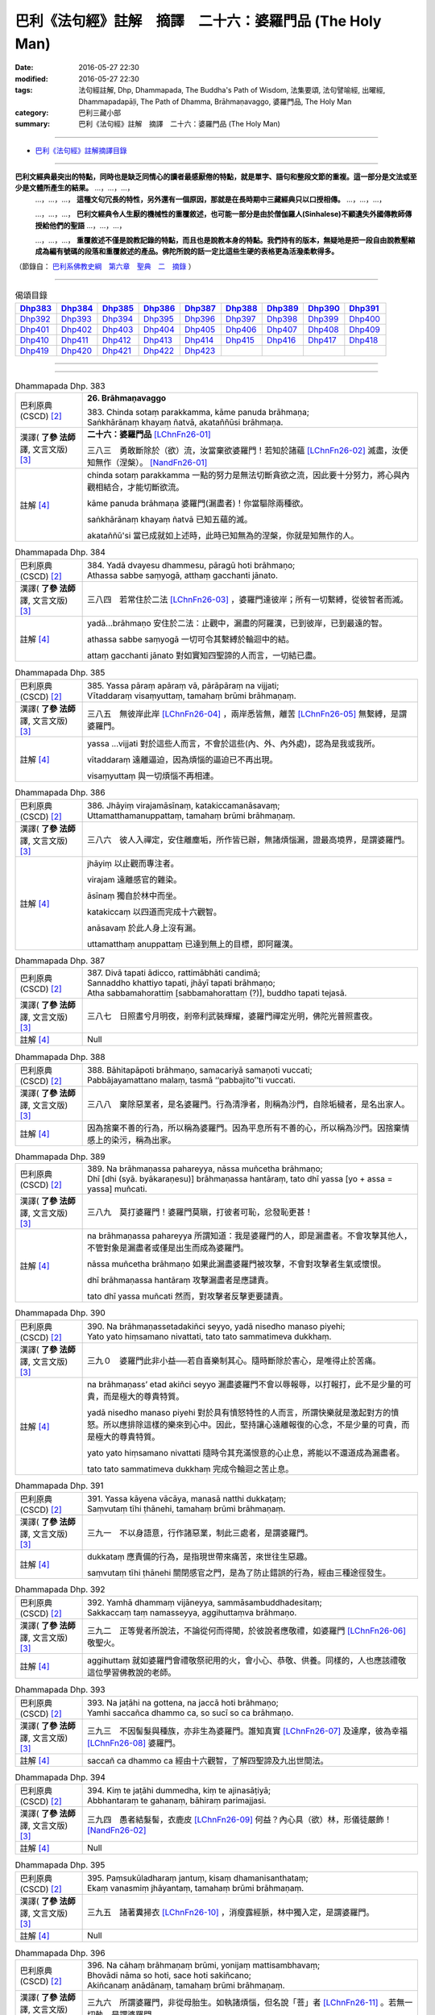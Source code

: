 =========================================================
巴利《法句經》註解　摘譯　二十六：婆羅門品 (The Holy Man)
=========================================================

:date: 2016-05-27 22:30
:modified: 2016-05-27 22:30
:tags: 法句經註解, Dhp, Dhammapada, The Buddha's Path of Wisdom, 法集要頌, 法句譬喻經, 出曜經, Dhammapadapāḷi, The Path of Dhamma, Brāhmaṇavaggo, 婆羅門品, The Holy Man
:category: 巴利三藏小部
:summary: 巴利《法句經》註解　摘譯　二十六：婆羅門品 (The Holy Man)

--------------

- `巴利《法句經》註解摘譯目錄 <{filename}dhA-content%zh.rst>`_

---------------------------

**巴利文經典最突出的特點，同時也是缺乏同情心的讀者最感厭倦的特點，就是單字、語句和整段文節的重複。這一部分是文法或至少是文體所產生的結果。** …，…，…，
    …，…，…， **這種文句冗長的特性，另外還有一個原因，那就是在長時期中三藏經典只以口授相傳。** …，…，…，

    …，…，…， **巴利文經典令人生厭的機械性的重覆敘述，也可能一部分是由於僧伽羅人(Sinhalese)不顧遺失外國傳教師傳授給他們的聖語** …，…，…，

    …，…，…， **重覆敘述不僅是說教記錄的特點，而且也是說教本身的特點。我們持有的版本，無疑地是把一段自由說教壓縮成為編有號碼的段落和重覆敘述的產品。佛陀所說的話一定比這些生硬的表格更為活潑柔軟得多。**

（節錄自： `巴利系佛教史綱　第六章　聖典　二　摘錄 <{filename}/articles/lib/authors/Charles-Eliot/Pali_Buddhism-Charles_Eliot-han-chap06-selected.html>`__ ）

-------------------------------------

.. list-table:: 偈頌目錄
   :widths: 2 2 2 2 2 2 2 2 2
   :header-rows: 1

   * - Dhp383_
     - Dhp384_
     - Dhp385_
     - Dhp386_
     - Dhp387_
     - Dhp388_
     - Dhp389_
     - Dhp390_
     - Dhp391_

   * - Dhp392_
     - Dhp393_
     - Dhp394_
     - Dhp395_
     - Dhp396_
     - Dhp397_
     - Dhp398_
     - Dhp399_
     - Dhp400_     

   * - Dhp401_
     - Dhp402_
     - Dhp403_
     - Dhp404_
     - Dhp405_
     - Dhp406_
     - Dhp407_
     - Dhp408_
     - Dhp409_

   * - Dhp410_
     - Dhp411_
     - Dhp412_
     - Dhp413_
     - Dhp414_
     - Dhp415_
     - Dhp416_
     - Dhp417_
     - Dhp418_

   * - Dhp419_
     - Dhp420_
     - Dhp421_
     - Dhp422_
     - Dhp423_
     - 
     - 
     - 
     - 

--------------

.. raw:: html 

  本對讀包含下列數個版本，請自行勾選欲對讀之版本
  （感恩 <strong><a href="https://siongui.github.io/zh/pages/siong-ui-te.html">Siong-Ui Te 師兄</a></strong>
  提供程式支援）：
  
  <div id="option-contrast-reading"></div>

--------------

.. _Dhp383:

.. list-table:: Dhammapada Dhp. 383
   :widths: 15 75
   :header-rows: 0
   :class: contrast-reading-table

   * - 巴利原典 (CSCD) [2]_
     - **26. Brāhmaṇavaggo**

       | 383. Chinda sotaṃ parakkamma, kāme panuda brāhmaṇa;
       | Saṅkhārānaṃ khayaṃ ñatvā, akataññūsi brāhmaṇa.

   * - 漢譯( **了參 法師** 譯, 文言文版) [3]_
     - **二十六：婆羅門品** [LChnFn26-01]_

       三八三　勇敢斷除於（欲）流，汝當棄欲婆羅門！若知於諸蘊 [LChnFn26-02]_ 滅盡，汝便知無作（涅槃）。 [NandFn26-01]_

   * - 註解 [4]_
     - chinda sotaṃ parakkamma 一點的努力是無法切斷貪欲之流，因此要十分努力，將心與內觀相結合，才能切斷欲流。

       kāme panuda brāhmaṇa 婆羅門(漏盡者)！你當驅除兩種欲。

       saṅkhārānaṃ khayaṃ ñatvā 已知五蘊的滅。

       akataññū'si 當已成就如上述時，此時已知無為的涅槃，你就是知無作的人。

.. _Dhp384:

.. list-table:: Dhammapada Dhp. 384
   :widths: 15 75
   :header-rows: 0
   :class: contrast-reading-table

   * - 巴利原典 (CSCD) [2]_
     - | 384. Yadā dvayesu dhammesu, pāragū hoti brāhmaṇo;
       | Athassa sabbe saṃyogā, atthaṃ gacchanti jānato.

   * - 漢譯( **了參 法師** 譯, 文言文版) [3]_
     - 三八四　若常住於二法 [LChnFn26-03]_ ，婆羅門達彼岸；所有一切繫縛，從彼智者而滅。

   * - 註解 [4]_
     - yadā...brāhmaṇo 安住於二法：止觀中，漏盡的阿羅漢，已到彼岸，已到最遠的智。

       athassa sabbe saṃyogā 一切可令其繫縛於輪迴中的結。

       attaṃ gacchanti jānato 對如實知四聖諦的人而言，一切結已盡。

.. _Dhp385:

.. list-table:: Dhammapada Dhp. 385
   :widths: 15 75
   :header-rows: 0
   :class: contrast-reading-table

   * - 巴利原典 (CSCD) [2]_
     - | 385. Yassa pāraṃ apāraṃ vā, pārāpāraṃ na vijjati;
       | Vītaddaraṃ visaṃyuttaṃ, tamahaṃ brūmi brāhmaṇaṃ.

   * - 漢譯( **了參 法師** 譯, 文言文版) [3]_
     - 三八五　無彼岸此岸 [LChnFn26-04]_ ，兩岸悉皆無，離苦 [LChnFn26-05]_ 無繫縛，是謂婆羅門。

   * - 註解 [4]_
     - yassa ...vijjati 對於這些人而言，不會於這些(內、外、內外處)，認為是我或我所。

       vītaddaraṃ 遠離逼迫，因為煩惱的逼迫已不再出現。

       visaṃyuttaṃ 與一切煩惱不再相連。

.. _Dhp386:

.. list-table:: Dhammapada Dhp. 386
   :widths: 15 75
   :header-rows: 0
   :class: contrast-reading-table

   * - 巴利原典 (CSCD) [2]_
     - | 386. Jhāyiṃ virajamāsīnaṃ, katakiccamanāsavaṃ;
       | Uttamatthamanuppattaṃ, tamahaṃ brūmi brāhmaṇaṃ.

   * - 漢譯( **了參 法師** 譯, 文言文版) [3]_
     - 三八六　彼人入禪定，安住離塵垢，所作皆已辦，無諸煩惱漏，證最高境界，是謂婆羅門。

   * - 註解 [4]_
     - jhāyiṃ 以止觀而專注者。

       virajam 遠離感官的雜染。
       
       āsīnaṃ 獨自於林中而坐。

       katakiccaṃ 以四道而完成十六觀智。

       anāsavaṃ 於此人身上沒有漏。

       uttamatthaṃ anuppattaṃ 已達到無上的目標，即阿羅漢。

.. _Dhp387:

.. list-table:: Dhammapada Dhp. 387
   :widths: 15 75
   :header-rows: 0
   :class: contrast-reading-table

   * - 巴利原典 (CSCD) [2]_
     - | 387. Divā  tapati ādicco, rattimābhāti candimā;
       | Sannaddho khattiyo tapati, jhāyī tapati brāhmaṇo;
       | Atha sabbamahorattiṃ [sabbamahorattaṃ (?)], buddho tapati tejasā.

   * - 漢譯( **了參 法師** 譯, 文言文版) [3]_
     - 三八七　日照晝兮月明夜，剎帝利武裝輝耀，婆羅門禪定光明，佛陀光普照晝夜。

   * - 註解 [4]_
     - Null

.. _Dhp388:

.. list-table:: Dhammapada Dhp. 388
   :widths: 15 75
   :header-rows: 0
   :class: contrast-reading-table

   * - 巴利原典 (CSCD) [2]_
     - | 388. Bāhitapāpoti  brāhmaṇo, samacariyā samaṇoti vuccati;
       | Pabbājayamattano malaṃ, tasmā ‘‘pabbajito’’ti vuccati.

   * - 漢譯( **了參 法師** 譯, 文言文版) [3]_
     - 三八八　棄除惡業者，是名婆羅門。行為清淨者，則稱為沙門，自除垢穢者，是名出家人。

   * - 註解 [4]_
     - 因為捨棄不善的行為，所以稱為婆羅門。因為平息所有不善的心，所以稱為沙門。因捨棄情感上的染污，稱為出家。

.. _Dhp389:

.. list-table:: Dhammapada Dhp. 389
   :widths: 15 75
   :header-rows: 0
   :class: contrast-reading-table

   * - 巴利原典 (CSCD) [2]_
     - | 389. Na  brāhmaṇassa pahareyya, nāssa muñcetha brāhmaṇo;
       | Dhī [dhi (syā. byākaraṇesu)] brāhmaṇassa hantāraṃ, tato dhī yassa [yo + assa = yassa] muñcati.

   * - 漢譯( **了參 法師** 譯, 文言文版) [3]_
     - 三八九　莫打婆羅門！婆羅門莫瞋，打彼者可恥，忿發恥更甚！

   * - 註解 [4]_
     - na brāhmaṇassa pahareyya 所謂知道：我是婆羅門的人，即是漏盡者。不會攻擊其他人，不管對象是漏盡者或僅是出生而成為婆羅門。

       nāssa muñcetha brāhmaṇo 如果此漏盡婆羅門被攻擊，不會對攻擊者生氣或懷恨。

       dhī brāhmaṇassa hantāraṃ 攻擊漏盡者是應譴責。

       tato dhī yassa muñcati 然而，對攻擊者反擊更要譴責。

.. _Dhp390:

.. list-table:: Dhammapada Dhp. 390
   :widths: 15 75
   :header-rows: 0
   :class: contrast-reading-table

   * - 巴利原典 (CSCD) [2]_
     - | 390. Na brāhmaṇassetadakiñci seyyo, yadā nisedho manaso piyehi;
       | Yato yato hiṃsamano nivattati, tato tato sammatimeva dukkhaṃ.

   * - 漢譯( **了參 法師** 譯, 文言文版) [3]_
     - 三九０　婆羅門此非小益──若自喜樂制其心。隨時斷除於害心，是唯得止於苦痛。

   * - 註解 [4]_
     - na brāhmaṇass’ etad akiñci seyyo 漏盡婆羅門不會以辱報辱，以打報打，此不是少量的可貴，而是極大的尊貴特質。

       yadā nisedho manaso piyehi 對於具有憤怒特性的人而言，所謂快樂就是激起對方的憤怒。所以應排除這樣的樂來到心中。因此，堅持讓心遠離報復的心念，不是少量的可貴，而是極大的尊貴特質。

       yato yato hiṃsamano nivattati 隨時令其充滿恨意的心止息，將能以不還道成為漏盡者。

       tato tato sammatimeva dukkhaṃ 完成令輪迴之苦止息。

.. _Dhp391:

.. list-table:: Dhammapada Dhp. 391
   :widths: 15 75
   :header-rows: 0
   :class: contrast-reading-table

   * - 巴利原典 (CSCD) [2]_
     - | 391. Yassa kāyena vācāya, manasā natthi dukkaṭaṃ;
       | Saṃvutaṃ tīhi ṭhānehi, tamahaṃ brūmi brāhmaṇaṃ.

   * - 漢譯( **了參 法師** 譯, 文言文版) [3]_
     - 三九一　不以身語意，行作諸惡業，制此三處者，是謂婆羅門。

   * - 註解 [4]_
     - dukkataṃ 應責備的行為，是指現世帶來痛苦，來世往生惡趣。

       saṃvutaṃ tīhi ṭhānehi 關閉感官之門，是為了防止錯誤的行為，經由三種途徑發生。

.. _Dhp392:

.. list-table:: Dhammapada Dhp. 392
   :widths: 15 75
   :header-rows: 0
   :class: contrast-reading-table

   * - 巴利原典 (CSCD) [2]_
     - | 392. Yamhā dhammaṃ vijāneyya, sammāsambuddhadesitaṃ;
       | Sakkaccaṃ taṃ namasseyya, aggihuttaṃva brāhmaṇo.

   * - 漢譯( **了參 法師** 譯, 文言文版) [3]_
     - 三九二　正等覺者所說法，不論從何而得聞，於彼說者應敬禮，如婆羅門 [LChnFn26-06]_ 敬聖火。

   * - 註解 [4]_
     - aggihuttaṃ 就如婆羅門會禮敬祭祀用的火，會小心、恭敬、供養。同樣的，人也應該禮敬這位學習佛教說的老師。

.. _Dhp393:

.. list-table:: Dhammapada Dhp. 393
   :widths: 15 75
   :header-rows: 0
   :class: contrast-reading-table

   * - 巴利原典 (CSCD) [2]_
     - | 393. Na jaṭāhi na gottena, na jaccā hoti brāhmaṇo;
       | Yamhi saccañca dhammo ca, so sucī so ca brāhmaṇo.

   * - 漢譯( **了參 法師** 譯, 文言文版) [3]_
     - 三九三　不因髻髮與種族，亦非生為婆羅門。誰知真實 [LChnFn26-07]_ 及達摩，彼為幸福 [LChnFn26-08]_ 婆羅門。

   * - 註解 [4]_
     - saccañ ca dhammo ca 經由十六觀智，了解四聖諦及九出世間法。

.. _Dhp394:

.. list-table:: Dhammapada Dhp. 394
   :widths: 15 75
   :header-rows: 0
   :class: contrast-reading-table

   * - 巴利原典 (CSCD) [2]_
     - | 394. Kiṃ  te jaṭāhi dummedha, kiṃ te ajinasāṭiyā;
       | Abbhantaraṃ te gahanaṃ, bāhiraṃ parimajjasi.

   * - 漢譯( **了參 法師** 譯, 文言文版) [3]_
     - 三九四　愚者結髮髻，衣鹿皮 [LChnFn26-09]_ 何益？內心具（欲）林，形儀徒嚴飾！ [NandFn26-02]_

   * - 註解 [4]_
     - Null

.. _Dhp395:

.. list-table:: Dhammapada Dhp. 395
   :widths: 15 75
   :header-rows: 0
   :class: contrast-reading-table

   * - 巴利原典 (CSCD) [2]_
     - | 395. Paṃsukūladharaṃ jantuṃ, kisaṃ dhamanisanthataṃ;
       | Ekaṃ vanasmiṃ jhāyantaṃ, tamahaṃ brūmi brāhmaṇaṃ.

   * - 漢譯( **了參 法師** 譯, 文言文版) [3]_
     - 三九五　諸著糞掃衣 [LChnFn26-10]_ ，消瘦露經脈，林中獨入定，是謂婆羅門。

   * - 註解 [4]_
     - Null

.. _Dhp396:

.. list-table:: Dhammapada Dhp. 396
   :widths: 15 75
   :header-rows: 0
   :class: contrast-reading-table

   * - 巴利原典 (CSCD) [2]_
     - | 396. Na  cāhaṃ brāhmaṇaṃ brūmi, yonijaṃ mattisambhavaṃ;
       | Bhovādi nāma so hoti, sace hoti sakiñcano;
       | Akiñcanaṃ anādānaṃ, tamahaṃ brūmi brāhmaṇaṃ.

   * - 漢譯( **了參 法師** 譯, 文言文版) [3]_
     - 三九六　所謂婆羅門，非從母胎生。如執諸煩惱，但名說「菩」者 [LChnFn26-11]_ 。若無一切執，是謂婆羅門。

   * - 註解 [4]_
     - bho 平常的稱呼詞，通常對平輩或下輩的稱呼，如：先生、朋友、你。

       bhovādī 以bho來稱呼別人，隱含說者的優越感。此詞用於指以出生而傲慢的婆羅門，以對應真實的婆羅門。

       akiñcanaṃ anādānaṃ 不擁有任何事物，不取著任何事物。

.. _Dhp397:

.. list-table:: Dhammapada Dhp. 397
   :widths: 15 75
   :header-rows: 0
   :class: contrast-reading-table

   * - 巴利原典 (CSCD) [2]_
     - | 397. Sabbasaṃyojanaṃ chetvā, yo ve na paritassati;
       | Saṅgātigaṃ  visaṃyuttaṃ, tamahaṃ brūmi brāhmaṇaṃ.

   * - 漢譯( **了參 法師** 譯, 文言文版) [3]_
     - 三九七　斷除一切結，彼實無恐怖，無著離繫縛，是謂婆羅門。

   * - 註解 [4]_
     - Null

.. _Dhp398:

.. list-table:: Dhammapada Dhp. 398
   :widths: 15 75
   :header-rows: 0
   :class: contrast-reading-table

   * - 巴利原典 (CSCD) [2]_
     - | 398. Chetvā  naddhiṃ [nandhiṃ (ka. sī.), nandiṃ (pī.)] varattañca, sandānaṃ [sandāmaṃ (sī.)] sahanukkamaṃ;
       | Ukkhittapalighaṃ buddhaṃ, tamahaṃ brūmi brāhmaṇaṃ.

   * - 漢譯( **了參 法師** 譯, 文言文版) [3]_
     - 三九八　 [LChnFn26-12]_ 除皮帶與韁，及斷繩所屬，捨障礙覺者，是謂婆羅門。

   * - 註解 [4]_
     - naddhiṃ 指恨，有綁的作用。

       varattañca 指渴求，有束縛的作用。

       sandānaṃ sahanukkamaṃ 六十二見及其隨眠。

       ukkhittapalighaṃ 已捨無明障。

       buddhaṃ 由於已知四聖諦故，稱為覺。

.. _Dhp399:

.. list-table:: Dhammapada Dhp. 399
   :widths: 15 75
   :header-rows: 0
   :class: contrast-reading-table

   * - 巴利原典 (CSCD) [2]_
     - | 399. Akkosaṃ vadhabandhañca, aduṭṭho yo titikkhati;
       | Khantībalaṃ balānīkaṃ, tamahaṃ brūmi brāhmaṇaṃ.

   * - 漢譯( **了參 法師** 譯, 文言文版) [3]_
     - 三九九　能忍罵與打，而無有瞋恨，具忍刀強軍，是謂婆羅門。 [NandFn26-03]_

   * - 註解 [4]_
     - khantībalaṃ balānīkaṃ 因具有忍辱力，所以此力成為此人的軍力。

.. _Dhp400:

.. list-table:: Dhammapada Dhp. 400
   :widths: 15 75
   :header-rows: 0
   :class: contrast-reading-table

   * - 巴利原典 (CSCD) [2]_
     - | 400. Akkodhanaṃ vatavantaṃ, sīlavantaṃ anussadaṃ;
       | Dantaṃ antimasārīraṃ, tamahaṃ brūmi brāhmaṇaṃ.

   * - 漢譯( **了參 法師** 譯, 文言文版) [3]_
     - 四００　無有瞋怒具德行，持戒不為諸（欲）潤，調御得達最後身──我稱彼為婆羅門。

   * - 註解 [4]_
     - vatavantaṃ 依循頭陀行。

       sīlavantaṃ 依四種戒清淨。

       dantaṃ 調伏六根。

       antimasārīraṃ 此人於此身已達到輪迴的終點。

.. _Dhp401:

.. list-table:: Dhammapada Dhp. 401
   :widths: 15 75
   :header-rows: 0
   :class: contrast-reading-table

   * - 巴利原典 (CSCD) [2]_
     - | 401. Vāri  pokkharapatteva, āraggeriva sāsapo;
       | Yo na limpati [lippati (sī. pī.)] kāmesu, tamahaṃ brūmi brāhmaṇaṃ.

   * - 漢譯( **了參 法師** 譯, 文言文版) [3]_
     - 四０一　猶如水落於蓮葉，如置芥子於針鋒，不染著於愛欲者──我稱彼為婆羅門。

   * - 註解 [4]_
     - Null

.. _Dhp402:

.. list-table:: Dhammapada Dhp. 402
   :widths: 15 75
   :header-rows: 0
   :class: contrast-reading-table

   * - 巴利原典 (CSCD) [2]_
     - | 402. Yo dukkhassa pajānāti, idheva khayamattano;
       | Pannabhāraṃ visaṃyuttaṃ, tamahaṃ brūmi brāhmaṇaṃ.

   * - 漢譯( **了參 法師** 譯, 文言文版) [3]_
     - 四０二　若人於此世界中，覺悟消滅其自苦，放棄重負得解脫──我稱彼為婆羅門。

   * - 註解 [4]_
     - dukkhassa 指五蘊。

.. _Dhp403:

.. list-table:: Dhammapada Dhp. 403
   :widths: 15 75
   :header-rows: 0
   :class: contrast-reading-table

   * - 巴利原典 (CSCD) [2]_
     - | 403. Gambhīrapaññaṃ medhāviṃ, maggāmaggassa kovidaṃ;
       | Uttamatthamanuppattaṃ, tamahaṃ brūmi brāhmaṇaṃ.

   * - 漢譯( **了參 法師** 譯, 文言文版) [3]_
     - 四０三　有甚深智慧，善辦道非道，證無上境界，是謂婆羅門。

   * - 註解 [4]_
     - gambhīrapaññaṃ medhāviṃ 具有內觀慧，對甚深的五蘊能了知。

       maggāmaggassa kovidaṃ 知道此為到惡趣之道，此為善趣之道，此為涅槃之道，此不是其道。

.. _Dhp404:

.. list-table:: Dhammapada Dhp. 404
   :widths: 15 75
   :header-rows: 0
   :class: contrast-reading-table

   * - 巴利原典 (CSCD) [2]_
     - | 404. Asaṃsaṭṭhaṃ  gahaṭṭhehi, anāgārehi cūbhayaṃ;
       | Anokasārimappicchaṃ, tamahaṃ brūmi brāhmaṇaṃ.

   * - 漢譯( **了參 法師** 譯, 文言文版) [3]_
     - 四０四　不與俗人混，不與僧相雜，無家無欲者，是謂婆羅門。

   * - 註解 [4]_
     - Null

.. _Dhp405:

.. list-table:: Dhammapada Dhp. 405
   :widths: 15 75
   :header-rows: 0
   :class: contrast-reading-table

   * - 巴利原典 (CSCD) [2]_
     - | 405. Nidhāya daṇḍaṃ bhūtesu, tasesu thāvaresu ca;
       | Yo na hanti na ghāteti, tamahaṃ brūmi brāhmaṇaṃ.

   * - 漢譯( **了參 法師** 譯, 文言文版) [3]_
     - 四０五　一切強弱有情中，彼人盡棄於刀杖，不自殺不教他殺──我稱彼為婆羅門。

   * - 註解 [4]_
     - Null

.. _Dhp406:

.. list-table:: Dhammapada Dhp. 406
   :widths: 15 75
   :header-rows: 0
   :class: contrast-reading-table

   * - 巴利原典 (CSCD) [2]_
     - | 406. Aviruddhaṃ viruddhesu, attadaṇḍesu nibbutaṃ;
       | Sādānesu anādānaṃ, tamahaṃ brūmi brāhmaṇaṃ.

   * - 漢譯( **了參 法師** 譯, 文言文版) [3]_
     - 四０六　於仇敵中友誼者，執杖人中溫和者，執著人中無著者──我稱彼為婆羅門。

   * - 註解 [4]_
     - Null

.. _Dhp407:

.. list-table:: Dhammapada Dhp. 407
   :widths: 15 75
   :header-rows: 0
   :class: contrast-reading-table

   * - 巴利原典 (CSCD) [2]_
     - | 407. Yassa rāgo ca doso ca, māno makkho ca pātito;
       | Sāsaporiva  āraggā [āragge (ka.)], tamahaṃ brūmi brāhmaṇaṃ.

   * - 漢譯( **了參 法師** 譯, 文言文版) [3]_
     - 四０七　貪欲瞋恚並慢心，以及虛偽皆脫落，猶如芥子落針鋒──我稱彼為婆羅門。

   * - 註解 [4]_
     - Null

.. _Dhp408:

.. list-table:: Dhammapada Dhp. 408
   :widths: 15 75
   :header-rows: 0
   :class: contrast-reading-table

   * - 巴利原典 (CSCD) [2]_
     - | 408. Akakkasaṃ  viññāpaniṃ, giraṃ saccamudīraye;
       | Yāya nābhisaje kañci [kiñci (ka.)], tamahaṃ brūmi brāhmaṇaṃ.

   * - 漢譯( **了參 法師** 譯, 文言文版) [3]_
     - 四０八　不言粗惡語，說益語實語，不解怒於人，是謂婆羅門。

   * - 註解 [4]_
     - Null

.. _Dhp409:

.. list-table:: Dhammapada Dhp. 409
   :widths: 15 75
   :header-rows: 0
   :class: contrast-reading-table

   * - 巴利原典 (CSCD) [2]_
     - | 409. Yodha dīghaṃ va rassaṃ vā, aṇuṃ thūlaṃ subhāsubhaṃ;
       | Loke adinnaṃ nādiyati [nādeti (ma. ni. 2.459)], tamahaṃ brūmi brāhmaṇaṃ.

   * - 漢譯( **了參 法師** 譯, 文言文版) [3]_
     - 四０九　於此善或惡，修短與粗細，不與而不取，是謂婆羅門。

   * - 註解 [4]_
     - Null

.. _Dhp410:

.. list-table:: Dhammapada Dhp. 410
   :widths: 15 75
   :header-rows: 0
   :class: contrast-reading-table

   * - 巴利原典 (CSCD) [2]_
     - | 410. Āsā yassa na vijjanti, asmiṃ loke paramhi ca;
       | Nirāsāsaṃ [nirāsayaṃ (sī. syā. pī.), nirāsakaṃ (?)] visaṃyuttaṃ, tamahaṃ brūmi brāhmaṇaṃ.

   * - 漢譯( **了參 法師** 譯, 文言文版) [3]_
     - 四一０　對此世他世，均無有欲望，無欲而解脫，是謂婆羅門。

   * - 註解 [4]_
     - Null

.. _Dhp411:

.. list-table:: Dhammapada Dhp. 411
   :widths: 15 75
   :header-rows: 0
   :class: contrast-reading-table

   * - 巴利原典 (CSCD) [2]_
     - | 411. Yassālayā na vijjanti, aññāya akathaṃkathī;
       | Amatogadhamanuppattaṃ, tamahaṃ brūmi brāhmaṇaṃ.

   * - 漢譯( **了參 法師** 譯, 文言文版) [3]_
     - 四一一　無有貪欲者，了悟無疑惑，證得無生地，是謂婆羅門。

   * - 註解 [4]_
     - Null

.. _Dhp412:

.. list-table:: Dhammapada Dhp. 412
   :widths: 15 75
   :header-rows: 0
   :class: contrast-reading-table

   * - 巴利原典 (CSCD) [2]_
     - | 412. Yodha puññañca pāpañca, ubho saṅgamupaccagā;
       | Asokaṃ virajaṃ suddhaṃ, tamahaṃ brūmi brāhmaṇaṃ.

   * - 漢譯( **了參 法師** 譯, 文言文版) [3]_
     - 四一二　若於此世間，不著善與惡，無憂與清淨，是謂婆羅門。

   * - 註解 [4]_
     - Null

.. _Dhp413:

.. list-table:: Dhammapada Dhp. 413
   :widths: 15 75
   :header-rows: 0
   :class: contrast-reading-table

   * - 巴利原典 (CSCD) [2]_
     - | 413. Candaṃva vimalaṃ suddhaṃ, vippasannamanāvilaṃ;
       | Nandībhavaparikkhīṇaṃ, tamahaṃ brūmi brāhmaṇaṃ.

   * - 漢譯( **了參 法師** 譯, 文言文版) [3]_
     - 四一三　如月淨無瑕，澄靜而清明，滅於再生欲，是謂婆羅門。

   * - 註解 [4]_
     - Null

.. _Dhp414:

.. list-table:: Dhammapada Dhp. 414
   :widths: 15 75
   :header-rows: 0
   :class: contrast-reading-table

   * - 巴利原典 (CSCD) [2]_
     - | 414. Yomaṃ [yo imaṃ (sī. syā. kaṃ. pī.)] palipathaṃ duggaṃ, saṃsāraṃ mohamaccagā;
       | Tiṇṇo pāragato [pāragato (sī. syā. kaṃ. pī.)] jhāyī, anejo akathaṃkathī;
       | Anupādāya nibbuto, tamahaṃ brūmi brāhmaṇaṃ.

   * - 漢譯( **了參 法師** 譯, 文言文版) [3]_
     - 四一四　超越泥濘 [LChnFn26-13]_ 崎嶇道，並踰愚癡輪迴海，得度彼岸住禪定，無欲而又無疑惑，無著證涅槃寂靜──我稱彼為婆羅門。

   * - 註解 [4]_
     - 超越貪欲的泥濘，煩惱的崎嶇道，並踰不了四聖諦的愚癡及輪迴海，得度四瀑流，達到彼岸的比丘，是住禪定者、無欲者、無疑者、無著者，其人的心是寂靜的。

.. _Dhp415:

.. list-table:: Dhammapada Dhp. 415
   :widths: 15 75
   :header-rows: 0
   :class: contrast-reading-table

   * - 巴利原典 (CSCD) [2]_
     - | 415. Yodha  kāme pahantvāna [pahatvāna (sī. pī.)], anāgāro paribbaje;
       | Kāmabhavaparikkhīṇaṃ, tamahaṃ brūmi brāhmaṇaṃ [idaṃ gāthādvayaṃ videsapotthakesu sakideva dassitaṃ].

   * - 漢譯( **了參 法師** 譯, 文言文版) [3]_
     - 四一五　棄捨欲樂於此世，出家而成無家人，除滅欲樂生起者──我稱彼為婆羅門。

   * - 註解 [4]_
     - Null

.. _Dhp416:

.. list-table:: Dhammapada Dhp. 416
   :widths: 15 75
   :header-rows: 0
   :class: contrast-reading-table

   * - 巴利原典 (CSCD) [2]_
     - | 416. Yodha taṇhaṃ pahantvāna, anāgāro paribbaje;
       | Taṇhābhavaparikkhīṇaṃ , tamahaṃ brūmi brāhmaṇaṃ.

   * - 漢譯( **了參 法師** 譯, 文言文版) [3]_
     - 四一六　棄捨愛欲於此世，出家而成無家人，除滅愛欲生起者──我稱彼為婆羅門。

   * - 註解 [4]_
     - Null

.. _Dhp417:

.. list-table:: Dhammapada Dhp. 417
   :widths: 15 75
   :header-rows: 0
   :class: contrast-reading-table

   * - 巴利原典 (CSCD) [2]_
     - | 417. Hitvā  mānusakaṃ yogaṃ, dibbaṃ yogaṃ upaccagā;
       | Sabbayogavisaṃyuttaṃ, tamahaṃ brūmi brāhmaṇaṃ.

   * - 漢譯( **了參 法師** 譯, 文言文版) [3]_
     - 四一七　遠離人間縛，超越天上縛，除一切縛者，是謂婆羅門。

   * - 註解 [4]_
     - Null

.. _Dhp418:

.. list-table:: Dhammapada Dhp. 418
   :widths: 15 75
   :header-rows: 0
   :class: contrast-reading-table

   * - 巴利原典 (CSCD) [2]_
     - | 418. Hitvā ratiñca aratiñca, sītibhūtaṃ nirūpadhiṃ;
       | Sabbalokābhibhuṃ vīraṃ, tamahaṃ brūmi brāhmaṇaṃ.

   * - 漢譯( **了參 法師** 譯, 文言文版) [3]_
     - 四一八　棄捨喜不喜，清涼無煩惱，勇者勝世間 [LChnFn26-14]_ ，是謂婆羅門。

   * - 註解 [4]_
     - ratiṃ 對五欲的染著。

       aratiṃ 不喜住於林中。

       sabbalokābhibhuṃ vīraṃ 征服五蘊的世間，稱為勇者。

.. _Dhp419:

.. list-table:: Dhammapada Dhp. 419
   :widths: 15 75
   :header-rows: 0
   :class: contrast-reading-table

   * - 巴利原典 (CSCD) [2]_
     - | 419. Cutiṃ yo vedi sattānaṃ, upapattiñca sabbaso;
       | Asattaṃ sugataṃ buddhaṃ, tamahaṃ brūmi brāhmaṇaṃ.

   * - 漢譯( **了參 法師** 譯, 文言文版) [3]_
     - 四一九　若遍知一切──有情死與生，無執善逝佛，是謂婆羅門。

   * - 註解 [4]_
     - Null

.. _Dhp420:

.. list-table:: Dhammapada Dhp. 420
   :widths: 15 75
   :header-rows: 0
   :class: contrast-reading-table

   * - 巴利原典 (CSCD) [2]_
     - | 420. Yassa gatiṃ na jānanti, devā gandhabbamānusā;
       | Khīṇāsavaṃ arahantaṃ, tamahaṃ brūmi brāhmaṇaṃ.

   * - 漢譯( **了參 法師** 譯, 文言文版) [3]_
     - 四二０　諸天乾闥婆及人，俱不知彼之所趣，煩惱漏盡阿羅漢──我稱彼為婆羅門。

   * - 註解 [4]_
     - Null

.. _Dhp421:

.. list-table:: Dhammapada Dhp. 421
   :widths: 15 75
   :header-rows: 0
   :class: contrast-reading-table

   * - 巴利原典 (CSCD) [2]_
     - | 421. Yassa  pure ca pacchā ca, majjhe ca natthi kiñcanaṃ;
       | Akiñcanaṃ anādānaṃ, tamahaṃ brūmi brāhmaṇaṃ.

   * - 漢譯( **了參 法師** 譯, 文言文版) [3]_
     - 四二一　前後與中間 [LChnFn26-15]_ ，彼無有一物，不著一物者，是謂婆羅門。

   * - 註解 [4]_
     - yassa pure ca pacchā ca majjhe ca natthi kiñcanaṃ 於過去五蘊，未來五蘊，現在的五蘊，沒有一絲染著。

.. _Dhp422:

.. list-table:: Dhammapada Dhp. 422
   :widths: 15 75
   :header-rows: 0
   :class: contrast-reading-table

   * - 巴利原典 (CSCD) [2]_
     - | 422. Usabhaṃ  pavaraṃ vīraṃ, mahesiṃ vijitāvinaṃ;
       | Anejaṃ nhātakaṃ [nahātakaṃ (sī. syā. kaṃ pī.)] buddhaṃ, tamahaṃ brūmi brāhmaṇaṃ.

   * - 漢譯( **了參 法師** 譯, 文言文版) [3]_
     - 四二二　牛王 [LChnFn26-16]_ 最尊勇猛者，大仙無欲勝利者 [LChnFn26-17]_ ，浴己 [LChnFn26-18]_ （無垢）及覺者──我稱彼為婆羅門。

   * - 註解 [4]_
     - Null

.. _Dhp423:

.. list-table:: Dhammapada Dhp. 423
   :widths: 15 75
   :header-rows: 0
   :class: contrast-reading-table

   * - 巴利原典 (CSCD) [2]_
     - | 423. Pubbenivāsaṃ yo vedi, saggāpāyañca passati,
       | Atho jātikkhayaṃ patto, abhiññāvosito muni;
       | Sabbavositavosānaṃ, tamahaṃ brūmi brāhmaṇaṃ.
       | 

       **Brāhmaṇavaggo chabbīsatimo niṭṭhito.**

       **Dhammapadapāḷi niṭṭhitā.**

   * - 漢譯( **了參 法師** 譯, 文言文版) [3]_
     - 四二三　牟尼能知於前生，並且天界及惡趣，獲得除滅於再生，業已完成無上智，一切圓滿成就者──我稱彼為婆羅門。

       **婆羅門品第二十六竟**

       **法句終**

   * - 註解 [4]_
     - Null

-------------------------------------

備註：
^^^^^^

.. [1] 〔註001〕　 `巴利原典 (PTS) Dhammapadapāḷi <Dhp-PTS.html>`__ 乃參考 `Access to Insight <http://www.accesstoinsight.org/>`__ → `Tipitaka <http://www.accesstoinsight.org/tipitaka/index.html>`__ : → `Dhp <http://www.accesstoinsight.org/tipitaka/kn/dhp/index.html>`__ → `{Dhp 1-20} <http://www.accesstoinsight.org/tipitaka/sltp/Dhp_utf8.html#v.1>`__ ( `Dhp <http://www.accesstoinsight.org/tipitaka/sltp/Dhp_utf8.html>`__ ; `Dhp 21-32 <http://www.accesstoinsight.org/tipitaka/sltp/Dhp_utf8.html#v.21>`__ ; `Dhp 33-43 <http://www.accesstoinsight.org/tipitaka/sltp/Dhp_utf8.html#v.33>`__ , etc..）

.. [2] 〔註002〕　 `巴利原典 (CSCD) Dhammapadapāḷi 乃參考 `【國際內觀中心】(Vipassana Meditation <http://www.dhamma.org/>`__ (As Taught By S.N. Goenka in the tradition of Sayagyi U Ba Khin)所發行之《第六次結集》(巴利大藏經) CSCD ( `Chaṭṭha Saṅgāyana <http://www.tipitaka.org/chattha>`__ CD)。網路版原始出處(original)請參考： `The Pāḷi Tipitaka (http://www.tipitaka.org/) <http://www.tipitaka.org/>`__ (請於左邊選單“Tipiṭaka Scripts”中選 `Roman → Web <http://www.tipitaka.org/romn/>`__ → Tipiṭaka (Mūla) → Suttapiṭaka → Khuddakanikāya → Dhammapadapāḷi → `1. Yamakavaggo <http://www.tipitaka.org/romn/cscd/s0502m.mul0.xml>`__ (2. `Appamādavaggo <http://www.tipitaka.org/romn/cscd/s0502m.mul1.xml>`__ , 3. `Cittavaggo <http://www.tipitaka.org/romn/cscd/s0502m.mul2.xml>`__ , etc..)。]

.. [3] 〔註003〕　本譯文請參考： `文言文版 <{filename}../dhp-Ven-L-C/dhp-Ven-L-C%zh.rst>`__ ( **了參 法師** 譯，台北市：圓明出版社，1991。) 另參： 

       一、 Dhammapada 法句經(中英對照) -- English translated by **Ven. Ācharya Buddharakkhita** ; Chinese translated by Yeh chun(葉均); Chinese commented by **Ven. Bhikkhu Metta(明法比丘)** 〔 **Ven. Ācharya Buddharakkhita** ( **佛護 尊者** ) 英譯; **了參 法師(葉均)** 譯; **明法比丘** 註（增加許多濃縮的故事）〕： `PDF <{filename}/extra/pdf/ec-dhp.pdf>`__ 、 `DOC <{filename}/extra/doc/ec-dhp.doc>`__ ； `DOC (Foreign1 字型) <{filename}/extra/doc/ec-dhp-f1.doc>`__ 。

       二、 法句經 Dhammapada (Pāḷi-Chinese 巴漢對照)-- 漢譯： **了參 法師(葉均)** ；　單字注解：廖文燦；　注解： **尊者　明法比丘** ；`PDF <{filename}/extra/pdf/pc-Dhammapada.pdf>`__ 、 `DOC <{filename}/extra/doc/pc-Dhammapada.doc>`__ ； `DOC (Foreign1 字型) <{filename}/extra/doc/pc-Dhammapada-f1.doc>`__

.. [4] 〔註004〕　取材自：【部落格-- 荒草不曾鋤】--　`《法句經》 <http://yathasukha.blogspot.tw/2011/07/1.html>`_  （涵蓋了T210《法句經》、T212《出曜經》、 T213《法集要頌經》、巴利《法句經》、巴利《優陀那》、梵文《法句經》，對他種語言的偈頌還附有漢語翻譯。）

.. [LChnFn26-01] 〔註26-01〕  這裡所說的婆羅門（Brahmana）是指斷惑證真的人，和通常所講的婆羅門意義不同。讀本品頌文可知。

.. [LChnFn26-02] 〔註26-02〕  生命的要素。

.. [LChnFn26-03] 〔註26-03〕  止與觀二法。

.. [LChnFn26-04] 〔註26-04〕  彼岸為內六處 (Ajjhattikaani cha aayatanaani)--眼、耳、鼻、舌、身、意。此岸為外六處 (Baahiraani cha aayatanaani)-- 色、聲、香、味、觸、法。不著我與我所，故說彼無內外六處。

.. [LChnFn26-05] 〔註26-05〕  原文 dara 亦可譯作「怖畏」。

.. [LChnFn26-06] 〔註26-06〕  這裡是指印度的婆羅門教徒。

.. [LChnFn26-07] 〔註26-07〕  指四諦。

.. [LChnFn26-08] 〔註26-08〕  「幸福」（Sukhi）錫蘭版本作Suci，則應譯為「清淨」。

.. [LChnFn26-09] 〔註26-09〕  在印度有些異教徒用鹿皮作坐具或作衣穿。

.. [LChnFn26-10] 〔註26-10〕  「糞掃衣」(Pa'msukuula) 是出家人把人家丟掉的碎布撿來，洗乾淨後，把它聯綴起來作袈裟穿的。

.. [LChnFn26-11] 〔註26-11〕  原文 Bhovaadi 為 bho + vaadin，譯為「說菩」。因為印度的婆羅門教徒談話之時，稱呼對方為「菩-- Bho」(喂)！但這是他們一個特別尊稱的字。

.. [LChnFn26-12] 〔註26-12〕  本頌都是從馬的各種束縛的譬喻說的：「皮帶」喻瞋恚。「韁」喻愛欲。「繩」喻六十二邪見。「所屬」(馬勒等)喻潛伏的習性 (Anusaya) (舊譯作「隨眠」，有七種--欲貪隨眠，有貪隨眠，瞋隨眠，慢隨眠，見隨眠，疑隨眠，無明隨眠)。「障礙」喻無明。

.. [LChnFn26-13] 〔註26-13〕  指貪欲等煩惱。

.. [LChnFn26-14] 〔註26-14〕  克服五蘊不使再生之意。

.. [LChnFn26-15] 〔註26-15〕  「前」是過去。「後」是未來。「中間」是現在。

.. [LChnFn26-16] 〔註26-16〕  原文 Usabha 譯為牡牛或牛王，但這個稱呼含有特殊的意義，是指一個強而超群無畏的人。

.. [LChnFn26-17] 〔註26-17〕  克服煩惱魔、蘊魔和死魔，故名勝利者。

.. [LChnFn26-18] 〔註26-18〕  印度人迷信他們於恆河洗浴，即可消除罪業。但這裡是說他的心中沒有垢穢之意。

~~~~~~~~~~~~~~~~~~~~~~~~~~~~~~~~

校註：
------

.. [NandFn26-01] 〔校註26-001〕 若知於諸行滅盡

                     說明：參考法雨道場( 明法 法師)出版之修訂版，依巴、英、語體本及古譯(吳天竺沙門維祇難等譯)更正。

.. [NandFn26-02] 〔校註26-002〕 法雨道場( 明法 法師)出版之修訂版，建議改"衣羊皮何益"

                     說明：蓋，巴(ajina)、英(antelope)。

.. [NandFn26-03] 〔校註26-003〕 具忍力強軍

                     說明：參考法雨道場( 明法 法師)出版之修訂版，依巴、英及語體本更正。

---------------------------

- `法句經 (Dhammapada) <{filename}../dhp%zh.rst>`__

- `Tipiṭaka 南傳大藏經; 巴利大藏經 <{filename}/articles/tipitaka/tipitaka%zh.rst>`__
